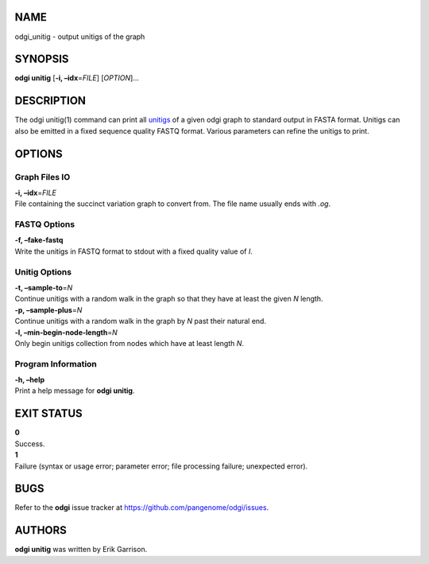 NAME
====

odgi_unitig - output unitigs of the graph

SYNOPSIS
========

**odgi unitig** [**-i, –idx**\ =\ *FILE*] [*OPTION*]…

DESCRIPTION
===========

The odgi unitig(1) command can print all
`unitigs <https://github.com/mcveanlab/mccortex/wiki/unitig>`__ of a
given odgi graph to standard output in FASTA format. Unitigs can also be
emitted in a fixed sequence quality FASTQ format. Various parameters can
refine the unitigs to print.

OPTIONS
=======

Graph Files IO
--------------

| **-i, –idx**\ =\ *FILE*
| File containing the succinct variation graph to convert from. The file
  name usually ends with *.og*.

FASTQ Options
-------------

| **-f, –fake-fastq**
| Write the unitigs in FASTQ format to stdout with a fixed quality value
  of *I*.

Unitig Options
--------------

| **-t, –sample-to**\ =\ *N*
| Continue unitigs with a random walk in the graph so that they have at
  least the given *N* length.

| **-p, –sample-plus**\ =\ *N*
| Continue unitigs with a random walk in the graph by *N* past their
  natural end.

| **-l, –min-begin-node-length**\ =\ *N*
| Only begin unitigs collection from nodes which have at least length
  *N*.

Program Information
-------------------

| **-h, –help**
| Print a help message for **odgi unitig**.

EXIT STATUS
===========

| **0**
| Success.

| **1**
| Failure (syntax or usage error; parameter error; file processing
  failure; unexpected error).

BUGS
====

Refer to the **odgi** issue tracker at
https://github.com/pangenome/odgi/issues.

AUTHORS
=======

**odgi unitig** was written by Erik Garrison.
